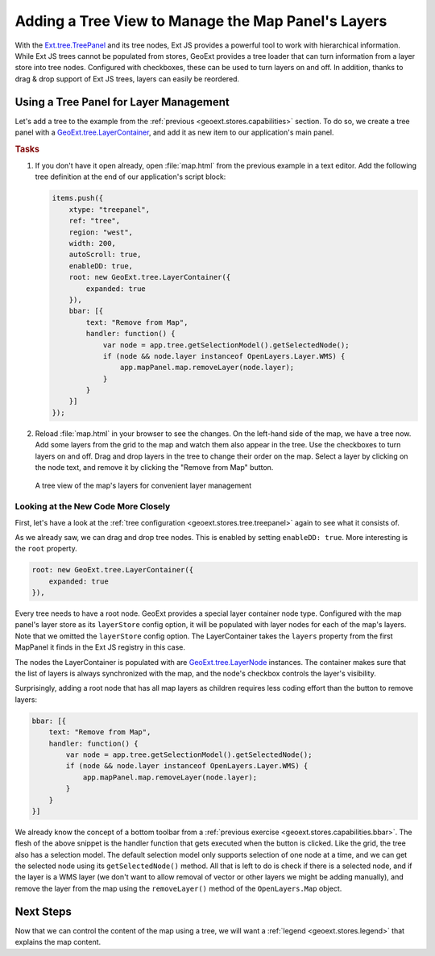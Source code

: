 .. _geoext.stores.tree:

Adding a Tree View to Manage the Map Panel's Layers
===================================================

With the `Ext.tree.TreePanel
<http://dev.sencha.com/deploy/dev/docs/docs/?class=Ext.tree.TreePanel>`_ and its
tree nodes, Ext JS provides a powerful tool to work with hierarchical
information. While Ext JS trees cannot be populated from stores, GeoExt
provides a tree loader that can turn information from a layer store into tree
nodes. Configured with checkboxes, these can be used to turn layers on and
off. In addition, thanks to drag & drop support of Ext JS trees, layers can
easily be reordered.

Using a Tree Panel for Layer Management
---------------------------------------

Let's add a tree to the example from the :ref:`previous <geoext.stores.capabilities>`
section. To do so, we create a tree panel with a `GeoExt.tree.LayerContainer
<http://geoext.org/lib/GeoExt/widgets/tree/LayerContainer.html>`_, and add it
as new item to our application's main panel.

.. rubric:: Tasks

#.  If you don't have it open already, open :file:`map.html` from the previous
    example in a text editor. Add the following tree definition at the end of
    our application's script block:
    
    .. _geoext.stores.tree.treepanel:

    .. code-block:: javascript

        items.push({
            xtype: "treepanel",
            ref: "tree",
            region: "west",
            width: 200,
            autoScroll: true,
            enableDD: true,
            root: new GeoExt.tree.LayerContainer({
                expanded: true
            }),
            bbar: [{
                text: "Remove from Map",
                handler: function() {
                    var node = app.tree.getSelectionModel().getSelectedNode();
                    if (node && node.layer instanceof OpenLayers.Layer.WMS) {
                        app.mapPanel.map.removeLayer(node.layer);
                    }
                }
            }]
        });
 
#.  Reload :file:`map.html` in your browser to see the changes.
    On the left-hand side of the map, we have a tree now. Add some layers from
    the grid to the map and watch them also appear in the tree. Use the
    checkboxes to turn layers on and off. Drag and drop layers in the
    tree to change their order on the map. Select a layer by clicking on the
    node text, and remove it by clicking the "Remove from Map" button.

.. figure:: tree.png

    A tree view of the map's layers for convenient layer management

Looking at the New Code More Closely
````````````````````````````````````
First, let's have a look at the :ref:`tree configuration
<geoext.stores.tree.treepanel>` again to see what it consists of.

As we already saw, we can drag and drop tree nodes. This is enabled by
setting ``enableDD: true``. More interesting is the ``root`` property.
    
.. code-block:: javascript

    root: new GeoExt.tree.LayerContainer({
        expanded: true
    }),

Every tree needs to have a root node. GeoExt provides a special layer
container node type. Configured with the map panel's layer store as its
``layerStore`` config option, it will be populated with layer nodes for each of
the map's layers. Note that we omitted the ``layerStore`` config option. The
LayerContainer takes the ``layers`` property from the first MapPanel it finds
in the Ext JS registry in this case.

The nodes the LayerContainer is populated with are `GeoExt.tree.LayerNode
<http://geoext.org/lib/GeoExt/widgets/tree/LayerNode.html>`_ instances.
The container makes sure that the list of layers is always synchronized
with the map, and the node's checkbox controls the layer's visibility.

Surprisingly, adding a root node that has all map layers as children requires
less coding effort than the button to remove layers:

.. code-block:: javascript

    bbar: [{
        text: "Remove from Map",
        handler: function() {
            var node = app.tree.getSelectionModel().getSelectedNode();
            if (node && node.layer instanceof OpenLayers.Layer.WMS) {
                app.mapPanel.map.removeLayer(node.layer);
            }
        }
    }]

We already know the concept of a bottom toolbar from a :ref:`previous exercise
<geoext.stores.capabilities.bbar>`. The flesh of the above snippet is the handler
function that gets executed when the button is clicked. Like the grid, the
tree also has a selection model. The default selection model only supports
selection of one node at a time, and we can get the selected node using its
``getSelectedNode()`` method. All that is left to do is check if there is a
selected node, and if the layer is a WMS layer (we don't want to allow removal
of vector or other layers we might be adding manually), and remove the layer
from the map using the ``removeLayer()`` method of the ``OpenLayers.Map``
object.

Next Steps
----------

Now that we can control the content of the map using a tree, we will want a
:ref:`legend <geoext.stores.legend>` that explains the map content.
